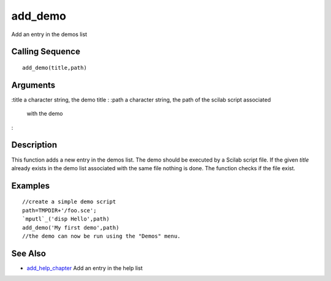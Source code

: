 


add_demo
========

Add an entry in the demos list



Calling Sequence
~~~~~~~~~~~~~~~~


::

    add_demo(title,path)




Arguments
~~~~~~~~~

:title a character string, the demo title
: :path a character string, the path of the scilab script associated
  with the demo
:



Description
~~~~~~~~~~~

This function adds a new entry in the demos list. The demo should be
executed by a Scilab script file. If the given `title` already exists
in the demo list associated with the same file nothing is done. The
function checks if the file exist.



Examples
~~~~~~~~


::

    //create a simple demo script
    path=TMPDIR+'/foo.sce';
    `mputl`_('disp Hello',path)
    add_demo('My first demo',path)
    //the demo can now be run using the "Demos" menu.




See Also
~~~~~~~~


+ `add_help_chapter`_ Add an entry in the help list


.. _add_help_chapter: add_help_chapter.html


